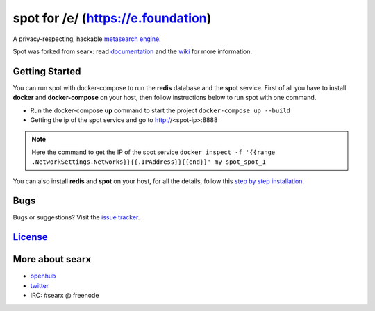 spot for /e/ (https://e.foundation)
===================================

A privacy-respecting, hackable `metasearch
engine <https://en.wikipedia.org/wiki/Metasearch_engine>`__.

Spot was forked from searx: read `documentation <https://asciimoo.github.io/searx>`__ and the `wiki <https://github.com/asciimoo/searx/wiki>`__ for more information.

|OpenCollective searx backers|
|OpenCollective searx sponsors|


Getting Started
~~~~~~~~~~~~

You can run spot with docker-compose to run the **redis** database and
the **spot** service. First of all you have to install **docker** and
**docker-compose** on your host, then follow instructions below to run spot
with one command.

- Run the docker-compose **up** command to start the project ``docker-compose up --build``
- Getting the ip of the spot service and go to http://<spot-ip>:8888

.. note::  Here the command to get the IP of the spot service
 ``docker inspect -f '{{range .NetworkSettings.Networks}}{{.IPAddress}}{{end}}' my-spot_spot_1``

You can also install **redis** and **spot** on your host, for all the details, follow this `step by step
installation <https://github.com/asciimoo/searx/wiki/Installation>`__.

Bugs
~~~~

Bugs or suggestions? Visit the `issue
tracker <https://github.com/asciimoo/searx/issues>`__.

`License <https://github.com/asciimoo/searx/blob/master/LICENSE>`__
~~~~~~~~~~~~~~~~~~~~~~~~~~~~~~~~~~~~~~~~~~~~~~~~~~~~~~~~~~~~~~~~~~~

More about searx
~~~~~~~~~~~~~~~~

-  `openhub <https://www.openhub.net/p/searx/>`__
-  `twitter <https://twitter.com/Searx_engine>`__
-  IRC: #searx @ freenode


.. |OpenCollective searx backers| image:: https://opencollective.com/searx/backers/badge.svg
   :target: https://opencollective.com/searx#backer


.. |OpenCollective searx sponsors| image:: https://opencollective.com/searx/sponsors/badge.svg
   :target: https://opencollective.com/searx#sponsor
